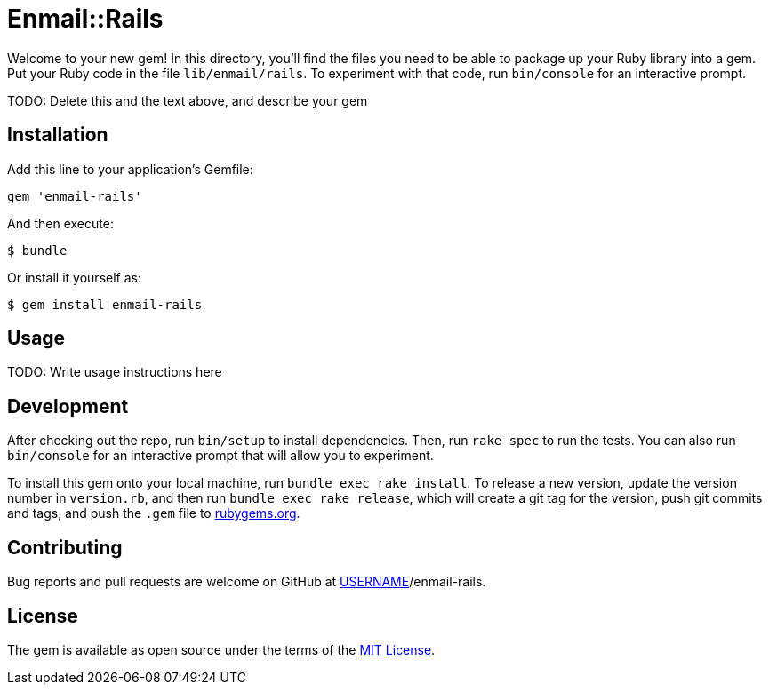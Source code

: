 = Enmail::Rails

Welcome to your new gem! In this directory, you’ll find the files you
need to be able to package up your Ruby library into a gem. Put your
Ruby code in the file `lib/enmail/rails`. To experiment with that code,
run `bin/console` for an interactive prompt.

TODO: Delete this and the text above, and describe your gem

== Installation

Add this line to your application’s Gemfile:

[source,ruby]
----
gem 'enmail-rails'
----

And then execute:

....
$ bundle
....

Or install it yourself as:

....
$ gem install enmail-rails
....

== Usage

TODO: Write usage instructions here

== Development

After checking out the repo, run `bin/setup` to install dependencies.
Then, run `rake spec` to run the tests. You can also run `bin/console`
for an interactive prompt that will allow you to experiment.

To install this gem onto your local machine, run
`bundle exec rake install`. To release a new version, update the version
number in `version.rb`, and then run `bundle exec rake release`, which
will create a git tag for the version, push git commits and tags, and
push the `.gem` file to https://rubygems.org[rubygems.org].

== Contributing

Bug reports and pull requests are welcome on GitHub at
https://github.com/[USERNAME]/enmail-rails.

== License

The gem is available as open source under the terms of the
https://opensource.org/licenses/MIT[MIT License].
